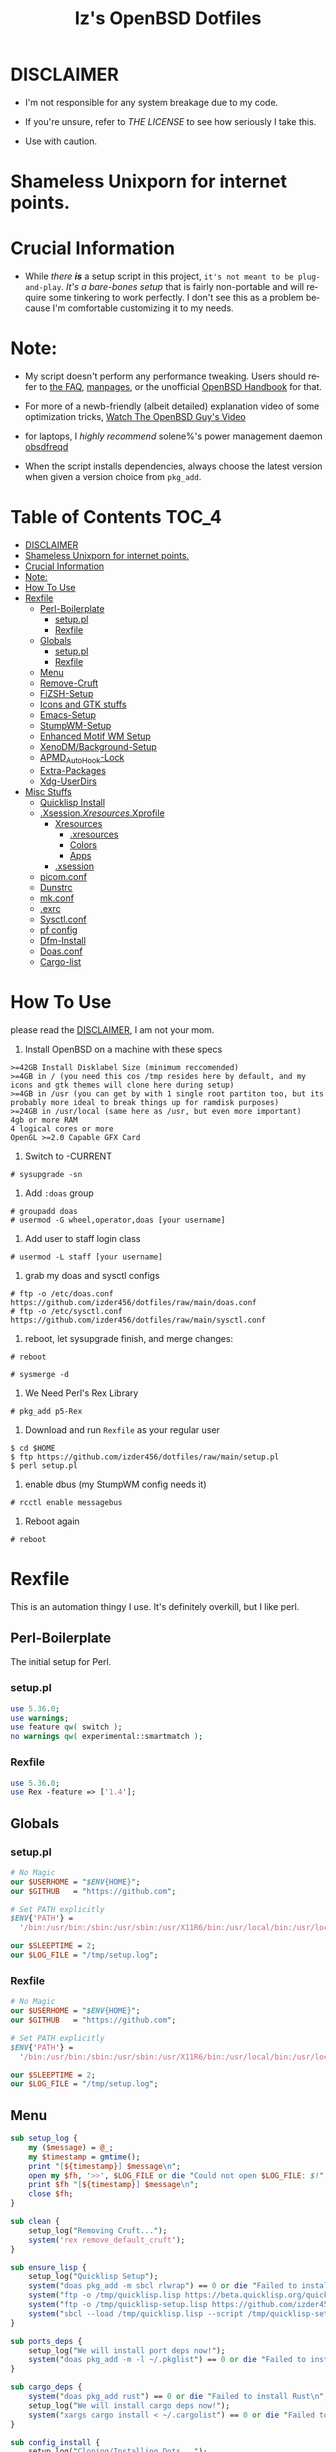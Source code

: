 #+TITLE: Iz's OpenBSD Dotfiles
#+DESCRIPTION: Mainly for personal backups, but if you want 'em, use 'em.
#+KEYWORDS: org-mode, emacs, doom-emacs, XenoDM, OpenBSD, stumpwm, elisp, lisp, perl, Rex, dotfiles, izder
#+LANGUAGE: en
#+PROPERTY: header-args: :tangle ~/.dotfiles :mkdirp t

#+BEGIN_HTML
<div align="left">
<img alt="GitHub Repo stars" src="https://img.shields.io/github/stars/izder456/dotfiles?style=plastic">
<img alt="Lines of code" src="https://tokei.rs/b1/github/izder456/dotfiles?category=code&style=plastic">
</div>
#+END_HTML

* DISCLAIMER

- I'm not responsible for any system breakage due to my code.

- If you're unsure, refer to [[LICENSE.txt][THE LICENSE]] to see how seriously I take this.

- Use with caution.
* Shameless Unixporn for internet points.

#+html: <p align="center"><img width=700 src="assets/XenoDM.png" /></p>

#+html: <p align="center"><img width=700 src="assets/StumpWM.png" /></p>

#+html: <p align="center"><img width=700 src="assets/Emacs.png" /></p>

* Crucial Information

- While /there *is*/ a setup script in this project, =it's not meant to be plug-and-play=. /It's a bare-bones setup/ that is fairly non-portable and will require some tinkering to work perfectly. I don't see this as a problem because I'm comfortable customizing it to my needs.

* Note:

- My script doesn't perform any performance tweaking. Users should refer to [[https://openbsd.org/faq][the FAQ]], [[https://man.openbsd.org][manpages]], or the unofficial [[https://www.openbsdhandbook.com][OpenBSD Handbook]] for that.

- For more of a newb-friendly (albeit detailed) explanation video of some optimization tricks, [[https://www.youtube.com/watch?v=f8lloCtrpdk][Watch The OpenBSD Guy's Video]]

- for laptops, I /highly recommend/ solene%'s power management daemon [[https://dataswamp.org/~solene/2022-03-21-openbsd-cool-frequency.html][obsdfreqd]]

- When the script installs dependencies, always choose the latest version when given a version choice from ~pkg_add~.

* Table of Contents :TOC_4:
- [[#disclaimer][DISCLAIMER]]
- [[#shameless-unixporn-for-internet-points][Shameless Unixporn for internet points.]]
- [[#crucial-information][Crucial Information]]
- [[#note][Note:]]
- [[#how-to-use][How To Use]]
- [[#rexfile][Rexfile]]
  - [[#perl-boilerplate][Perl-Boilerplate]]
    - [[#setuppl][setup.pl]]
    - [[#rexfile-1][Rexfile]]
  - [[#globals][Globals]]
    - [[#setuppl-1][setup.pl]]
    - [[#rexfile-2][Rexfile]]
  - [[#menu][Menu]]
  - [[#remove-cruft][Remove-Cruft]]
  - [[#fizsh-setup][FiZSH-Setup]]
  - [[#icons-and-gtk-stuffs][Icons and GTK stuffs]]
  - [[#emacs-setup][Emacs-Setup]]
  - [[#stumpwm-setup][StumpWM-Setup]]
  - [[#enhanced-motif-wm-setup][Enhanced Motif WM Setup]]
  - [[#xenodmbackground-setup][XenoDM/Background-Setup]]
  - [[#apmd_autohook-lock][APMD_AutoHook-Lock]]
  - [[#extra-packages][Extra-Packages]]
  - [[#xdg-userdirs][Xdg-UserDirs]]
- [[#misc-stuffs][Misc Stuffs]]
  - [[#quicklisp-install][Quicklisp Install]]
  - [[#xsessionxresourcesxprofile][.Xsession/.Xresources/.Xprofile]]
    - [[#xresources][Xresources]]
      - [[#xresources-1][.xresources]]
      - [[#colors][Colors]]
      - [[#apps][Apps]]
    - [[#xsession][.xsession]]
  - [[#picomconf][picom.conf]]
  - [[#dunstrc][Dunstrc]]
  - [[#mkconf][mk.conf]]
  - [[#exrc][.exrc]]
  - [[#sysctlconf][Sysctl.conf]]
  - [[#pf-config][pf config]]
  - [[#dfm-install][Dfm-Install]]
  - [[#doasconf][Doas.conf]]
  - [[#cargo-list][Cargo-list]]

* How To Use

please read the [[#disclaimer][DISCLAIMER]], I am not your mom. 

1. Install OpenBSD on a machine with these specs

#+BEGIN_SRC
>=42GB Install Disklabel Size (minimum reccomended)
>=4GB in / (you need this cos /tmp resides here by default, and my icons and gtk themes will clone here during setup)
>=4GB in /usr (you can get by with 1 single root partiton too, but its probably more ideal to break things up for ramdisk purposes)
>=24GB in /usr/local (same here as /usr, but even more important)
4gb or more RAM
4 logical cores or more
OpenGL >=2.0 Capable GFX Card
#+END_SRC

2. Switch to -CURRENT

#+BEGIN_SRC
# sysupgrade -sn
#+END_SRC

3. Add =:doas= group

#+BEGIN_SRC
# groupadd doas
# usermod -G wheel,operator,doas [your username]
#+END_SRC

4. Add user to staff login class

#+BEGIN_SRC
# usermod -L staff [your username]
#+END_SRC

5. grab my doas and sysctl configs

#+BEGIN_SRC
# ftp -o /etc/doas.conf https://github.com/izder456/dotfiles/raw/main/doas.conf
# ftp -o /etc/sysctl.conf https://github.com/izder456/dotfiles/raw/main/sysctl.conf
#+END_SRC

6. reboot, let sysupgrade finish, and merge changes:

#+BEGIN_SRC
# reboot
#+END_SRC

#+BEGIN_SRC
# sysmerge -d
#+END_SRC

7. We Need Perl's Rex Library

#+BEGIN_SRC
# pkg_add p5-Rex
#+END_SRC

7. Download and run =Rexfile= as your regular user

#+BEGIN_SRC
$ cd $HOME
$ ftp https://github.com/izder456/dotfiles/raw/main/setup.pl
$ perl setup.pl
#+END_SRC

8. enable dbus (my StumpWM config needs it)

#+BEGIN_SRC
# rcctl enable messagebus
#+END_SRC

9. Reboot again

#+BEGIN_SRC
# reboot
#+END_SRC

* Rexfile

This is an automation thingy I use. It's definitely overkill, but I like perl.

** Perl-Boilerplate

The initial setup for Perl.

*** setup.pl

#+BEGIN_SRC perl :tangle setup.pl
use 5.36.0;
use warnings;
use feature qw( switch );
no warnings qw( experimental::smartmatch );
#+END_SRC

*** Rexfile

#+BEGIN_SRC perl :tangle Rexfile
use 5.36.0;
use Rex -feature => ['1.4'];
#+END_SRC

** Globals

*** setup.pl

#+BEGIN_SRC perl :tangle setup.pl
# No Magic
our $USERHOME = "$ENV{HOME}";
our $GITHUB   = "https://github.com";

# Set PATH explicitly
$ENV{'PATH'} =
  '/bin:/usr/bin:/sbin:/usr/sbin:/usr/X11R6/bin:/usr/local/bin:/usr/local/sbin:$HOME/bin';

our $SLEEPTIME = 2;
our $LOG_FILE = "/tmp/setup.log";
#+END_SRC

*** Rexfile

#+BEGIN_SRC perl :tangle Rexfile
# No Magic
our $USERHOME = "$ENV{HOME}";
our $GITHUB   = "https://github.com";

# Set PATH explicitly
$ENV{'PATH'} =
  '/bin:/usr/bin:/sbin:/usr/sbin:/usr/X11R6/bin:/usr/local/bin:/usr/local/sbin:$HOME/bin';

our $SLEEPTIME = 2;
our $LOG_FILE = "/tmp/setup.log";
#+END_SRC

** Menu

#+BEGIN_SRC perl :tangle setup.pl 
sub setup_log {
    my ($message) = @_;
    my $timestamp = gmtime();
    print "[${timestamp}] $message\n";
    open my $fh, '>>', $LOG_FILE or die "Could not open $LOG_FILE: $!";
    print $fh "[${timestamp}] $message\n";
    close $fh;
}

sub clean {
    setup_log("Removing Cruft...");
    system('rex remove_default_cruft');
}

sub ensure_lisp {
    setup_log("Quicklisp Setup");
    system("doas pkg_add -m sbcl rlwrap") == 0 or die "Failed to install sbcl and rlwrap\n";
    system("ftp -o /tmp/quicklisp.lisp https://beta.quicklisp.org/quicklisp.lisp") == 0 or die "Failed to download quicklisp.lisp\n";
    system("ftp -o /tmp/quicklisp-setup.lisp https://github.com/izder456/dotfiles/raw/main/quicklisp-setup.lisp") == 0 or die "Failed to download quicklisp-setup.lisp\n";
    system("sbcl --load /tmp/quicklisp.lisp --script /tmp/quicklisp-setup.lisp") == 0 or die "Failed to run quicklisp setup\n";
}

sub ports_deps {
    setup_log("We will install port deps now!");
    system("doas pkg_add -m -l ~/.pkglist") == 0 or die "Failed to install port dependencies\n";
}

sub cargo_deps {
    system("doas pkg_add rust") == 0 or die "Failed to install Rust\n";
    setup_log("We will install cargo deps now!");
    system("xargs cargo install < ~/.cargolist") == 0 or die "Failed to install cargo dependencies\n";
}

sub config_install {
    setup_log("Cloning/Installing Dots...");
    if (-d "${USERHOME}/.dotfiles") {
        chdir("${USERHOME}/.dotfiles") or die "Failed to change directory to.dotfiles\n";
        system("git pull --recurse-submodules --depth 1") == 0 or die "Failed to pull dotfiles\n";
        chdir("..") or die "Failed to change directory back to home\n";
    } else {
        system("git clone --depth 1 --recurse-submodules https://github.com/Izder456/dotfiles.git ${USERHOME}/.dotfiles") == 0 or die "Failed to clone dotfiles\n";
    }
    system('rex configure_gtk');
    system('rex configure_icons');
    system( "${USERHOME}/.dotfiles/dfm/dfm install" );
    system('doas cp ~/.dotfiles/doas.conf /etc/doas.conf');
}

sub setup_shell {
    setup_log("Setting up FiZSH...");
    system('rex configure_default_shell');
    system('rex compile_afetch');
}

sub setup_backgrounds {
    setup_log("Installing Backgrounds...");
    system ('rex install_backgrounds');
}

sub setup_emacs {
    setup_log("Setting up Emacs...");
    system('rex configure_emacs');
}

sub setup_emwm {
    setup_log("Setting up Enhanced Motif WM...");
    system('rex configure_emwm');
}

sub setup_stumpwm {
    ensure_lisp();
    setup_log("Setting up StumpWM...");
    system('rex configure_stumpwm');
}

sub setup_misc {
    setup_shell();
    setup_log("Misc setup...");
    system('rex compile_shuf');
    system('rex compile_slock');
    system('rex compile_st');
    system('rex compile_surf');
    system('rex compile_nxbelld');
    system('rex configure_apmd');
    system('rex install_backgrounds');
    system('rex update_xdg_user_dirs');
}

sub setup_xenodm {
    setup_log("Setting up XenoDM...");
    # rex configure_xenodm
}

sub is_internet_up {
    setup_log("Checking if we have internet...");
    system("nc -zw1 OpenBSD.org 443") == 0 or return 1;
    setup_log("We have a Connection!");
    return 0;
}

sub ensure_needed {
    setup_log("We need git and p5-Rex from ports for functionality");
    setup_log("We will install p5-rex & git from ports now!");
    system("doas pkg_add -m p5-Rex git") == 0 or die "Failed to install git and p5-Rex\n";
    system("ftp -o \"$USERHOME\"/Rexfile https://github.com/Izder456/dotfiles/raw/main/Rexfile") == 0 or die "Failed to download Rexfile\n";
}

sub do_ensure {
    is_internet_up();
    ensure_needed();
}

do_ensure();

my $HEADER_TEXT = <<'EOF';
Srcerizder Dotfiles Setup
Options:
--------------------------
  1) Ports   4) StumpWM
  2) Cargo   5) Emacs
  3) Emwm    6) Xenodm
  7) Config  8) Misc
  9) Clean:
  

Other Options:
----------------
  a) All (Reccomended)
  r) Reload Menu
  q) Quit

Enter your selection:
EOF

sub menu {
    while (1) {
        system("clear");
        print $HEADER_TEXT;
        my $selection = <STDIN>;
        chomp $selection;
        if ($selection eq "") {
            $selection = "r";
        }
        given($selection) {
            when("1") { print("\nSelected Ports Deps...\n"); sleep($SLEEPTIME); ports_deps(); }
            when("2") { print("Selected Cargo Deps...\n"); sleep($SLEEPTIME); cargo_deps(); }
            when("3") { print("Selected Emwm Config...\n"); sleep($SLEEPTIME); setup_emwm(); }
            when("4") { print("Selected StumpWM Config...\n"); sleep($SLEEPTIME); setup_stumpwm(); }
            when("5") { print("Selected Emacs Config...\n"); sleep($SLEEPTIME); setup_emacs(); }
            when("6") { print("Selected XenoDM Config...\n"); sleep($SLEEPTIME); setup_xenodm(); }
            when("7") { print("Selected Install Configs...\n"); sleep($SLEEPTIME); config_install(); }
            when("8") { print("Selected Misc Setup...\n"); sleep($SLEEPTIME); setup_misc(); }
            when("9") { print("Selected Clean...\n"); sleep($SLEEPTIME); clean(); }
            when("a") { print("Running All...\n"); sleep($SLEEPTIME); clean(); config_install(); ports_deps(); cargo_deps(); setup_emwm(); setup_stumpwm(); setup_emacs(); setup_xenodm(); setup_misc(); }
            when("r") { next; }
            when("q") { print("\n"); exit; }
            default { print("\nInvalid selection\n"); sleep(1); }
        }
    }
};

menu();
#+END_SRC

** Remove-Cruft

I don't need some of these defaults

#+BEGIN_SRC perl :tangle Rexfile
# task to clean home dir
task 'remove_default_cruft', sub {
  unlink(
    "$USERHOME/.cshrc",   "$USERHOME/.login",     "$USERHOME/.mailrc",
    "$USERHOME/.profile", "$USERHOME/.Xdefaults", "$USERHOME/.cvsrc"
  );
  system( 'doas', 'chmod', '0700', "$USERHOME" );
};
#+END_SRC

** FiZSH-Setup

This is a zsh frontend, that emulates the functionality of fish

#+BEGIN_SRC perl :tangle Rexfile
# Configures and sets up the default shell
task 'configure_default_shell', sub {
  my %plugins = (
    "zsh-openbsd"     => "$GITHUB/sizeofvoid/openbsd-zsh-completions.git",
    "zsh-completions" => "$GITHUB/zsh-users/zsh-completions.git",
    "zsh-fzf"         => "$GITHUB/Aloxaf/fzf-tab.git",
    "zsh-suggest"     => "$GITHUB/zsh-users/zsh-autosuggestions.git",
    "zsh-256"         => "$GITHUB/chrissicool/zsh-256color.git",
    "zsh-fsh"         => "$GITHUB/zdharma-continuum/fast-syntax-highlighting.git"
  );
  keys %plugins;
  while (my($k, $v) = each %plugins) {
    my $clonedir = "$USERHOME/.$k";
    my $cloneuri = "$v";
    if ( -d $clonedir ) {
      chdir "$clonedir";
      system( 'git', 'pull' );
    } else {
      system( 'git', 'clone', "$cloneuri", "$clonedir" );
    }
  }

  # Grab fizsh src setup
  if ( -d "$USERHOME/.fizsh" ) {
    chdir "$USERHOME/.fizsh";
  } else {
    system( 'git', 'clone', "$GITHUB/zsh-users/fizsh.git", "$USERHOME/.fizsh" );
    chdir "$USERHOME/.fizsh";
  }
  system( './configure' );
  system( 'make' );
  system( 'doas', 'make', 'install' );
  system( 'cp', "$USERHOME/.dotfiles/.fizshrc", "$USERHOME/.fizsh/.fizshrc" );
  system( 'chsh', '-s', '/usr/local/bin/fizsh' );
};
#+END_SRC

** Icons and GTK stuffs

#+BEGIN_SRC perl :tangle Rexfile
task 'configure_gtk', sub {
  my %gtk = (
    "gruvbox-square-gtk" => "$GITHUB/jmattheis/gruvbox-dark-gtk.git",
    "gruvbox-round-gtk" => "$GITHUB/Fausto-Korpsvart/Gruvbox-GTK-Theme.git",
    "gruvbox-plus-gtk" => "$GITHUB/SylEleuth/gruvbox-plus-gtk.git",
  );
  keys %gtk;
  while (my($k, $v) = each %gtk) {
    my $clonedir = "/tmp/$k";
    my $cloneuri = "$v";
    if ( -d "$clonedir" ) {
      chdir "$clonedir";
      system( 'git', 'pull' );
    } else {
      system( 'git', 'clone', "$cloneuri", "$clonedir" );
    }
    if ( -d "$clonedir/themes" ) {
      system( 'cp', '-R', glob("$clonedir/themes/*"), "$USERHOME/.dotfiles/.themes/" );
    } elsif ( -d "$clonedir/Gruvbox-Plus-Dark" ) {
      system( 'cp', '-R', "$clonedir/Gruvbox-Plus-Dark", "$USERHOME/.dotfiles/.themes/" );
    } else {
      system( 'cp', '-R', "$clonedir", "$USERHOME/.dotfiles/.themes/" );
    }
    unlink("$clonedir");
  }
};

task 'configure_icons', sub {
  my %icons = (
    "gruvbox-round-icons" => "$GITHUB/Fausto-Korpsvart/Gruvbox-GTK-Theme.git",
    "gruvbox-square-icons" => "$GITHUB/jmattheis/gruvbox-dark-icons-gtk.git",
    "gruvbox-plus-icons" => "$GITHUB/SylEleuth/gruvbox-plus-icon-pack.git",
  );
  keys %icons;
  while (my($k, $v) = each %icons) {
    my $clonedir = "/tmp/$k";
    my $cloneuri = "$v";
    if ( -d "$clonedir" ) {
      chdir "$clonedir";
      system( 'git', 'pull' );
    } else {
      system( 'git', 'clone', "$cloneuri", "$clonedir" );
    }
    if ( -d "$clonedir/icons" ) {
      system( 'cp', '-R', glob("$clonedir/icons/*"), "$USERHOME/.dotfiles/.icons/" );
    } elsif ( -d "$clonedir/Gruvbox-Plus-Dark" ) {
      system( 'cp', '-R', "$clonedir/Gruvbox-Plus-Dark", "$USERHOME/.dotfiles/.icons/" );
    } else {
      system( 'cp', '-R', "$clonedir", "$USERHOME/.dotfiles/.icons/" );
    }
    unlink("$clonedir");
  }
};
#+END_SRC

** Emacs-Setup

I use Emacs, btw

#+BEGIN_SRC perl :tangle Rexfile
# Configures and installs emacs
task 'configure_emacs', sub {
  if ( -d "$USERHOME/.emacs.d" ) {
    chdir "$USERHOME/.emacs.d";
  } else {
    system( 'ln', '-sf', "$USERHOME/.dotfiles/Emacs-Config", "$USERHOME/.emacs.d" );
  }
};
#+END_SRC

** StumpWM-Setup

Yeah, this weird WM...

#+BEGIN_SRC perl :tangle Rexfile
task 'configure_stumpwm', sub {
  if ( -d "$USERHOME/.stumpwm.d" ) {
    chdir "$USERHOME/.stumpwm.d";
  } else {
    system( 'ln', '-sf', "$USERHOME/.dotfiles/StumpWM-Config", "$USERHOME/.stumpwm.d" );
  }
};
#+END_SRC

** Enhanced Motif WM Setup

Yeah, I sometime float things

#+BEGIN_SRC perl :tangle Rexfile
task 'configure_emwm', sub {
    system( 'ln', '-sf', "$USERHOME/.dotfiles/Emwm-Config/.emwmrc", "$USERHOME/.emwmrc" );
    system( 'ln', '-sf', "$USERHOME/.dotfiles/Emwm-Config/.toolboxrc", "$USERHOME/.toolboxrc" );
    system( 'mkdir', '-p', "$USERHOME/.xresources.d" );
    system( 'ln', '-sf', "$USERHOME/.dotfiles/Emwm-Config/.xresources", "$USERHOME/.xresources.d/emwm" );
};
#+END_SRC

** XenoDM/Background-Setup

Because XDM wasn't cutting it...

#+BEGIN_SRC perl :tangle Rexfile
# Installs backgrounds to /usr/local/share/backgrounds
task 'install_backgrounds', sub {
  system( 'doas', 'mkdir', '-p', '/usr/local/share/backgrounds' );
  system( 'doas',  'cp', '-R', glob("$USERHOME/.dotfiles/backgrounds/*"), '/usr/local/share/backgrounds' );
};

# Sets up Xenodm configuration
task 'configure_xenodm', sub {
  system( 'doas', 'cp', '-R', glob("$USERHOME/.dotfiles/XenoDM-Config/*"), '/etc/X11/xenodm/' );
};
#+END_SRC

** APMD_AutoHook-Lock

Setup Laptop Slock shell-close autohook

#+BEGIN_SRC perl :tangle Rexfile
task 'configure_apmd', sub {
  system( 'doas', 'mkdir', '/etc/apm' );
  system( 'doas', 'cp', '-R', glob("$USERHOME/.dotfiles/APM-Config/*"), '/etc/apm/' );
};
#+END_SRC

** Extra-Packages

Extra stuff thats not in ports, cargo or base

#+BEGIN_SRC perl :tangle Rexfile
# Compiles shuf re-implementation
task 'compile_shuf', sub {
  system( 'git', 'clone', "$GITHUB/ibara/shuf.git", "$USERHOME/.shuf" );
  chdir "$USERHOME/.shuf";
  system( './configure' );
  system( 'make' );
  system( 'doas', 'make', 'install' );
};

# Compiles in my Slock Setup
task 'compile_slock', sub {
  system( 'git', 'clone', "$GITHUB/Izder456/slock.git", "$USERHOME/.slock" );
  chdir "$USERHOME/.slock";
  system( 'make' );
  system( 'doas', 'make', 'install' );
};

# Compiles in my SURF Setup
task 'compile_surf', sub {
  system( 'git', 'clone', "$GITHUB/Izder456/surf.git", "$USERHOME/.surf-src" );
  chdir "$USERHOME/.surf-src";
  system( 'make' );
  system( 'doas', 'make', 'install' );
};

# Compiles in my ST Setup
task 'compile_st', sub {
  system( 'git', 'clone', "$GITHUB/Izder456/st.git", "$USERHOME/.st" );
  chdir "$USERHOME/.st";
  system( 'make' );
  system( 'doas', 'make', 'install' );
};

# Compiles afetch
task 'compile_afetch', sub {
  system( 'git', 'clone', "$GITHUB/13-CF/afetch.git", "$USERHOME/.afetch" );
  chdir "$USERHOME/.afetch";
  system( 'make' );
  system( 'doas', 'make', 'install' );
};

task 'compile_nxbelld', sub {
  $ENV{'AUTOCONF_VERSION'} = "2.69";
  $ENV{'AUTOMAKE_VERSION'} = "1.16";
  system( 'git', 'clone', "$GITHUB/dusxmt/nxbelld.git", "$USERHOME/.nxbelld" );
  chdir "$USERHOME/.nxbelld";
  system('autoreconf -i');
  system( './configure', '--prefix', "$USERHOME/.local");
  system( 'gmake' );
  system( 'gmake', 'install' );
};
#+END_SRC

** Xdg-UserDirs

Setup Homedir Paths

#+BEGIN_SRC perl :tangle Rexfile
# Updates XDG user directories
task 'update_xdg_user_dirs', sub {
  system( 'xdg-user-dirs-update' );
  system( 'mkdir', "$USERHOME/Projects" );
  system( 'doas', 'gdk-pixbuf-query-loaders', '--update-cache' );
};
#+END_SRC

* Misc Stuffs

random scripts and configs that are maybe relevant possibly.

** Quicklisp Install

You probably want this if you want to write with StumpWM and modules...

#+BEGIN_SRC lisp :tangle quicklisp-setup.lisp
(quicklisp-quickstart:install :path "~/.quicklisp")
(ql:add-to-init-file)
(ql-dist:install-dist "http://dist.ultralisp.org/"
		      :prompt nil)
(ql:quickload '("clx"
		"cl-ppcre"
		"alexandria"
		"cl-fad"
		"xembed"
		"anaphora"
		"drakma"
		"slynk"))
#+END_SRC

/USE:/

#+BEGIN_SRC sh
$ ftp -o /tmp/quicklisp.lisp https://beta.quicklisp.org/quicklisp.lisp
$ ftp -o /tmp/quicklisp-setup.lisp https://github.com/Izder456/raw/main/quicklisp-setup.lisp
$ sbcl --load /tmp/quicklisp.lisp --script /tmp/quicklisp-setup.lisp
#+END_SRC

** .Xsession/.Xresources/.Xprofile

The settings for X session, resources, and profile.

*** Xresources

**** .xresources

#+BEGIN_SRC conf :tangle .xresources
!!
! Includes
!!
#include ".xresources.d/colors"
#include ".xresources.d/apps"
	 
!!
! XWindow Stuffs
!!
,*imLocale: en_US.UTF-8

!!
! Font Rendering Stuffs
!!
Xft.dpi: 96
Xft.rgba: rgb
Xft.antialias: true
Xft.autohint: false
Xft.hintstyle: hintfull
Xft.lcdfilter: lcddefault
,*faceName: Spleen
,*faceSize: 12

!!
! Pointer Stuffs
!!
Xcursor.size: 16
Xcursor.theme: Capitaine Cursors (Gruvbox) - White
#+END_SRC

**** Colors

#+BEGIN_SRC conf :tangle .xresources.d/colors	
!!
! Background Colors
!!

! Normal
,*background: #282828
,*foreground: #ebdbb2
! Hard-Dark
,*.activeBackground: #1d2021
,*.activeForeground: #32302f
! Highlight
,*highlightColor: #fcf1c7

!!
! Gruvbox Colors
!!
! Black + DarkGrey
,*color0:  #282828
,*color8:  #928374
! DarkRed + Red
,*color1:  #cc241d
,*color9:  #fb4934
! DarkGreen + Green
,*color2:  #98971a
,*color10: #b8bb26
! DarkYellow + Yellow
,*color3:  #d79921
,*color11: #fabd2f
! DarkBlue + Blue
,*color4:  #458588
,*color12: #83a598
! DarkMagenta + Magenta
,*color5:  #b16286
,*color13: #d3869b
! DarkCyan + Cyan
,*color6:  #689d6a
,*color14: #8ec07c
! LightGrey + White
,*color7:  #a89984
,*color15: #ebdbb2

!!
! Gruvbox 256color
!!
! BrightBlue
,*color24:  #076678
! BrightAqua
,*color66:  #427b58
! BrightRed
,*color88:  #9d0006
! BrightMagenta
,*color96:  #8f3f71
! BrightGreen
,*color100: #79740e
! DimBlue
,*color109: #83a598
! DimAqua
,*color108: #8ec07c
! DimRed
,*color130: #af3a03
! DimYellow
,*color136: #b57614
! DimGreen
,*color142: #b8bb26
! DimRed
,*color167: #fb4934
! DimMagenta
,*color175: #d3869b
! Orange
,*color208: #fe8019
! BrightYellow
,*color214: #fabd2f
!! fg0-fg3
,*color223: #ebdbb2
,*color228: #f2e5bc
,*color229: #fbf1c7
,*color230: #f9f5d7
!! bg0-bg3
,*color234: #1d2021
,*color235: #282828
,*color236: #32302f
,*color237: #3c3836
!! Gray0-Gray7
,*color239: #504945
,*color241: #665c54
,*color243: #7c6f64
,*color244: #928374
,*color245: #928374
,*color246: #a89984
,*color248: #bdae93
,*color250: #d5c4a1
#+END_SRC

**** Apps

#+BEGIN_SRC conf :tangle .xresources.d/apps

!!
! XMessage
!!
xmessage*background: #1d2021
xmessage*foreground: #fbf1c7
xmessage.borderWidth: 1
xmessage*borderColor: #ebdbb2
xmessage*message.scrollHorizontal: Never
xmessage*message.scrollVertical: Never
xmessage*timeout: 0
xmessage*printValue: false
xmessage*font:	     -misc-spleen-medium-r-normal--16-160-72-72-c-80-iso10646-1

!!
! XTerm
!!
,*intensityStyles: true
,*allowSendEvents: true
xterm*scrollBar: false
xterm*faceName: Spleen
xterm*faceSize: 12
xterm*renderFont: true
xterm*internalBorder: 12
xterm*letterSpace: 1
xterm*loginShell: true
xterm*savelines: 16384

!!
! XClock Stuffs
!!
XClock*Background: #32302f
XClock*Foreground: #ebdbb2		 
#+END_SRC

*** .xsession

#+BEGIN_SRC sh :tangle .xsession
#!/bin/ksh

# Define variables at the top for easy access
XMESG_WIDTH=512
XMESG_HEIGHT=128

# Set environment up, .xprofile isn't respected
# Set Default LOCALE
export LC_CTYPE="en_US.UTF-8"
export LC_ALL="en_US.UTF-8"
# Enable HWACCEL for Firefox
export MOZ_ACCELERATED=1
export MOZ_WEBRENDER=1
# set qt apps to use gtk2 widgets if avail
export QT_QPA_PLATFORMTHEME=gtk2
# make sdl mouse cursor lag go away
export SDL_VIDEO_X11_DGAMOUSE=0
# set XDG dirs
export XDG_CONFIG_HOME=$HOME/.config
export XDG_CACHE_HOME=$HOME/.cache
export XDG_DATA_DIR=$HOME/.local/share
export XDG_STATE_HOME=$HOME/.local/state

# Function to get screen dimensions
function get_screen_dimension {
    typeset dimension=$(xdpyinfo | awk '/dimensions/ {print $2}')
    case $1 in
         0) echo "${dimension%x*}" ;;
         1) echo "${dimension#*x}" ;;
         ,*) echo "Invalid argument. Use 0 for width or 1 for height." ;;
    esac
}

# Function to load environment
function load_environment {
    set -A files "$@"
    for file in "${file[@]}"; do
        if [ -f "$file" ]; then
            . "$file"
        fi
    done
}

# Function to load resources
function load_resources {
    set -A resources "$@"
    for resource in "${resources[@]}"; do
        if [ -f "$resource" ]; then
            xrdb -merge "$resource"
        fi
    done
}

# Function to manage autostarts
function manage_autostarts {
    for process in "$@"; do
        process_name="${process% *}"
        if pgrep "$process_name" > /dev/null; then
            pkill "$process_name"
        fi
        eval "$process"
    done
}

# Function to select a window manager
function select_wm {
    # WM Session Prompt
    typeset xwidth=$(get_screen_dimension 0)
    typeset xheight=$(get_screen_dimension 1)
    typeset xmesg_xpos=$((($xwidth - $XMESG_WIDTH) / 2))
    typeset xmesg_yoffset=$((($xheight - $XMESG_HEIGHT) / 2))
    xmessage "Please Choose a Session to load" \
    	    -buttons "StumpWM[]":1,"EMWM[]":2,"TERMINAL[]":3 \
    	    -geometry ${XMESG_WIDTH}x${XMESG_HEIGHT}+${xmesg_xpos}-${xmesg_yoffset}
    typeset choice=$?

    case ${choice} in
	1) wm=$(command -v stumpwm)
	   wm_args="--disable-ldb --lose-on-corruption"
	   ;;
	2) wm=$(command -v xmsession)
	   wm_args=""
	   ;;
	3) wm=$(command -v xterm)
	   wm_args=""
	   ;;
    esac

    dbus-launch --exit-with-session "${wm}" "${wm_args}"
}

# Load in environment & resources
load_environment /etc/xprofile ~/.xprofile
load_resources ~/.xresources ~/.xresources.d/emwm

# Autostarts
manage_autostarts "picom -b" \
		  "~/.local/bin/nxbelld -t 150 -v100 -d200 -f ~/.local/sfx/Funk.wav -b " \
		  "feh --bg-fill --randomize /usr/local/share/backgrounds &" \
		  "sleep 5 && dunst &" \
		  "ulimit -Sc 0"
		  "xidle -delay 5 -nw -program /usr/sbin/zzz -timeout 1800 &"

# Select Window Manager
select_wm

exit 0
#+END_SRC

** picom.conf

#+BEGIN_SRC conf :tangle .config/picom/picom.conf
##
# Opacity
##

opacity-rule = [
  "100:class_g = 'emacs' && focused",
  "85:class_g = 'emacs' && !focused",
  "100:class_g = 'st' && focused",
  "85:class_g = 'st' && !focused",
  "100:class_g = 'xterm' && focused",
  "85:class_g = 'xterm' && !focused",
];

##
# Wintypes
##

wintypes: {
  normal = { blur-background = true; };
  splash = { blur-background = false; };
};

##
# Fading
##

fading = true;
fade-in-step = 0.03;
fade-out-step = 0.03;
fade-exclude = [ ];

##
# Misc
##
mark-wwin-focused = true;
mark-ovredir-focused = true;
detect-rounded-corners = true;
detect-client-opacity = true;
vsync = true;
dbe = false;
sw-opti = true; 
refresh-rate = 0;
unredir-if-possible = true;
detect-transient = true;
detect-client-leader = true;
invert-color-include = [ ];

##
# QT-Apps Fixes For Blurs
##
shadow-exclude = [
  "argb && (_NET_WM_WINDOW_TYPE@:a *= 'MENU' || _NET_WM_WINDOW_TYPE@:a *= 'COMBO')"
];
blur-background-exclude = [
  "(_NET_WM_WINDOW_TYPE@:a *= 'MENU' || _NET_WM_WINDOW_TYPE@:a *= 'COMBO')"
];


##
# Backend
##
backend = "xrender";
use-damage = true;
#+END_SRC

** Dunstrc

#+BEGIN_SRC conf :tangle .config/dunst/dunstrc	
[global]
    # Which monitor should the notifications be displayed on.
    monitor = 0

    # Display notification on focused monitor.  Possible modes are:
    #   mouse: follow mouse pointer
    #   keyboard: follow window with keyboard focus
    #   none: don't follow anything
    #
    # "keyboard" needs a window manager that exports the
    # _NET_ACTIVE_WINDOW property.
    # This should be the case for almost all modern window managers.
    #
    # If this option is set to mouse or keyboard, the monitor option
    # will be ignored.
    follow = none

    ### Geometry ###

    # dynamic width from 0 to 300
    # width = (0, 300)
    # constant width of 300
    width = (0, 256) 
    # The maximum height of a single notification, excluding the frame.
    height = (0, 256)

    # Position the notification in the top right corner
    origin = bottom-right 

    # Offset from the origin
    offset = 0x0

    # Scale factor. It is auto-detected if value is 0.
    scale = 0

    # Maximum number of notification (0 means no limit)
    notification_limit = 3

    ### Progress bar ###

    # Turn on the progess bar. It appears when a progress hint is passed with
    # for example dunstify -h int:value:12
    progress_bar = true

    # Set the progress bar height. This includes the frame, so make sure
    # it's at least twice as big as the frame width.
    progress_bar_height = 10

    # Set the frame width of the progress bar
    progress_bar_frame_width = 1

    # Set the minimum width for the progress bar
    progress_bar_min_width = 150

    # Set the maximum width for the progress bar
    progress_bar_max_width = 300

    # Corner radius for the progress bar. 0 disables rounded corners.
    progress_bar_corner_radius = 0

    # Corner radius for the icon image.
    icon_corner_radius = 0

    # Show how many messages are currently hidden (because of
    # notification_limit).
    indicate_hidden = yes

    # The transparency of the window.  Range: [0; 100].
    # This option will only work if a compositing window manager is
    # present (e.g. xcompmgr, compiz, etc.). (X11 only)
    transparency = 0

    # Draw a line of "separator_height" pixel height between two
    # notifications.
    # Set to 0 to disable.
    # If gap_size is greater than 0, this setting will be ignored.
    separator_height = 2

    # Padding between text and separator.
    padding = 8

    # Horizontal padding.
    horizontal_padding = 10

    # Padding between text and icon.
    text_icon_padding = 0

    # Defines width in pixels of frame around the notification window.
    # Set to 0 to disable.
    frame_width = 1

    # Defines color of the frame around the notification window.
    frame_color = "#d5c4a1"

    # Size of gap to display between notifications - requires a compositor.
    # If value is greater than 0, separator_height will be ignored and a border
    # of size frame_width will be drawn around each notification instead.
    # Click events on gaps do not currently propagate to applications below.
    gap_size = 2

    # Define a color for the separator.
    # possible values are:
    #  * auto: dunst tries to find a color fitting to the background;
    #  * foreground: use the same color as the foreground;
    #  * frame: use the same color as the frame;
    #  * anything else will be interpreted as a X color.
    separator_color = foreground

    # Sort messages by urgency.
    sort = yes

    # Don't remove messages, if the user is idle (no mouse or keyboard input)
    # for longer than idle_threshold seconds.
    # Set to 0 to disable.
    # A client can set the 'transient' hint to bypass this. See the rules
    # section for how to disable this if necessary
    idle_threshold = 120

    ### Text ###

    font = Spleen 6x12 11

    # The spacing between lines.  If the height is smaller than the
    # font height, it will get raised to the font height.
    line_height = 0

    # Possible values are:
    # full: Allow a small subset of html markup in notifications:
    #        <b>bold</b>
    #        <i>italic</i>
    #        <s>strikethrough</s>
    #        <u>underline</u>
    #
    #        For a complete reference see
    #        <https://docs.gtk.org/Pango/pango_markup.html>.
    #
    # strip: This setting is provided for compatibility with some broken
    #        clients that send markup even though it's not enabled on the
    #        server. Dunst will try to strip the markup but the parsing is
    #        simplistic so using this option outside of matching rules for
    #        specific applications *IS GREATLY DISCOURAGED*.
    #
    # no:    Disable markup parsing, incoming notifications will be treated as
    #        plain text. Dunst will not advertise that it has the body-markup
    #        capability if this is set as a global setting.
    #
    # It's important to note that markup inside the format option will be parsed
    # regardless of what this is set to.
    markup = full

    # The format of the message.  Possible variables are:
    #   %a  appname
    #   %s  summary
    #   %b  body
    #   %i  iconname (including its path)
    #   %I  iconname (without its path)
    #   %p  progress value if set ([  0%] to [100%]) or nothing
    #   %n  progress value if set without any extra characters
    #   %%  Literal %
    # Markup is allowed
    format = "<b>%a</b>\n%s\n<i>%b</i> "

    # Alignment of message text.
    # Possible values are "left", "center" and "right".
    alignment = left

    # Vertical alignment of message text and icon.
    # Possible values are "top", "center" and "bottom".
    vertical_alignment = center

    # Show age of message if message is older than show_age_threshold
    # seconds.
    # Set to -1 to disable.
    show_age_threshold = 60

    # Specify where to make an ellipsis in long lines.
    # Possible values are "start", "middle" and "end".
    ellipsize = middle

    # Ignore newlines '\n' in notifications.
    ignore_newline = no

    # Stack together notifications with the same content
    stack_duplicates = true

    # Hide the count of stacked notifications with the same content
    hide_duplicate_count = false

    # Display indicators for URLs (U) and actions (A).
    show_indicators = yes

    ### Icons ###

    # Recursive icon lookup. You can set a single theme, instead of having to
    # define all lookup paths.
    enable_recursive_icon_lookup = false

    # Set icon theme (only used for recursive icon lookup)
    icon_theme = Gruvbox_Dark
    # You can also set multiple icon themes, with the leftmost one being used first.
    # icon_theme = "Adwaita, breeze"

    # Align icons left/right/top/off
    icon_position = left

    # Scale small icons up to this size, set to 0 to disable. Helpful
    # for e.g. small files or high-dpi screens. In case of conflict,
    # max_icon_size takes precedence over this.
    min_icon_size = 32

    # Scale larger icons down to this size, set to 0 to disable
    max_icon_size = 64

    # Paths to default icons (only neccesary when not using recursive icon lookup)
    #icon_path = /usr/share/icons/gnome/16x16/status/:/usr/share/icons/gnome/16x16/devices/

    ### History ###

    # Should a notification popped up from history be sticky or timeout
    # as if it would normally do.
    sticky_history = yes

    # Maximum amount of notifications kept in history
    history_length = 20

    ### Misc/Advanced ###

    # Browser for opening urls in context menu.
    browser = /usr/bin/xdg-open

    # Always run rule-defined scripts, even if the notification is suppressed
    always_run_script = true

    # Define the title of the windows spawned by dunst
    title = Dunst

    # Define the class of the windows spawned by dunst
    class = Dunst

    # Define the corner radius of the notification window
    # in pixel size. If the radius is 0, you have no rounded
    # corners.
    # The radius will be automatically lowered if it exceeds half of the
    # notification height to avoid clipping text and/or icons.
    corner_radius = 0

    # Ignore the dbus closeNotification message.
    # Useful to enforce the timeout set by dunst configuration. Without this
    # parameter, an application may close the notification sent before the
    # user defined timeout.
    ignore_dbusclose = false

    ### Wayland ###
    # These settings are Wayland-specific. They have no effect when using X11

    # Uncomment this if you want to let notications appear under fullscreen
    # applications (default: overlay)
    # layer = top

    # Set this to true to use X11 output on Wayland.
    force_xwayland = false

    ### Legacy

    # Use the Xinerama extension instead of RandR for multi-monitor support.
    # This setting is provided for compatibility with older nVidia drivers that
    # do not support RandR and using it on systems that support RandR is highly
    # discouraged.
    #
    # By enabling this setting dunst will not be able to detect when a monitor
    # is connected or disconnected which might break follow mode if the screen
    # layout changes.
    force_xinerama = false

    ### mouse

    # Defines list of actions for each mouse event
    # Possible values are:
    # * none: Don't do anything.
    # * do_action: Invoke the action determined by the action_name rule. If there is no
    #              such action, open the context menu.
    # * open_url: If the notification has exactly one url, open it. If there are multiple
    #             ones, open the context menu.
    # * close_current: Close current notification.
    # * close_all: Close all notifications.
    # * context: Open context menu for the notification.
    # * context_all: Open context menu for all notifications.
    # These values can be strung together for each mouse event, and
    # will be executed in sequence.
    mouse_left_click = close_current
    mouse_middle_click = do_action, close_current
    mouse_right_click = close_all

# Experimental features that may or may not work correctly. Do not expect them
# to have a consistent behaviour across releases.
[experimental]
    # Calculate the dpi to use on a per-monitor basis.
    # If this setting is enabled the Xft.dpi value will be ignored and instead
    # dunst will attempt to calculate an appropriate dpi value for each monitor
    # using the resolution and physical size. This might be useful in setups
    # where there are multiple screens with very different dpi values.
    per_monitor_dpi = false 


[urgency_low]
    # IMPORTANT: colors have to be defined in quotation marks.
    # Otherwise the "#" and following would be interpreted as a comment.
    background = "#282828"
    foreground = "#928374"
    timeout = 10
    # Icon for notifications with low urgency, uncomment to enable
    #default_icon = /path/to/icon

[urgency_normal]
    background = "#282828"
    foreground = "#ebdbb2"
    timeout = 10
    # Icon for notifications with normal urgency, uncomment to enable
    #default_icon = /path/to/icon

[urgency_critical]
    background = "#282828"
    foreground = "#fb4934"
    frame_color = "#fabd2f"
    timeout = 25
    # Icon for notifications with critical urgency, uncomment to enable
    #default_icon = /path/to/icon
#+END_SRC

** mk.conf

this configures my ports/src build environment, it goes in ~/etc/mk.conf~

#+BEGIN_SRC conf :tangle mk.conf
#SUDO="/usr/bin/doas"
PORTSDIR_PATH=${PORTSDIR}:${PORTSDIR}/openbsd-wip:${PORTSDIR}/mystuff
WRKOBJDIR=/usr/obj
DISTDIR=/usr/distfiles
PACKAGE_REPOSITORY=/usr/packages
#+END_SRC

** .exrc

for BSD Vi

#+BEGIN_SRC conf :tangle .exrc
" display current mode
set showmode
" show matching parens, brackets, etc
set showmatch
" display row/column info
hset ruler
" autoindent tab = 2 space
set shiftwidth=2
" tab = 2 space
set tabstop=2
" display errors
set verbose
" enable horiz scroll
set leftright
" use extend regex
set extend
" case-less searching, unless uppercase
set iclower
" incremental searching
set searchincr
" print helpful messages (eg, 4 lines yanked)
set report=1
#+END_SRC

** Sysctl.conf

The kernel parameters settings.

*Very hardware specific* /see [[#note][NOTE]]/

#+BEGIN_SRC conf :tangle sysctl.conf
# Open Kernel Limits
kern.maxthread=16385
kern.maxproc=8192
kern.maxfiles=32768

# Shared Memory
kern.shminfo.shmmax=2147483647
kern.shminfo.shmall=536870912
kern.shminfo.shmmni=4096

# Enable Multithreading
hw.smt=1

# Video/Audio enable/disable
# change these to =1 if you want microphone or webcam access
kern.audio.record=0
kern.video.record=0
#+END_SRC

** pf config

This goes in =/etc/pf.conf=, use /with caution/

#+BEGIN_SRC conf :tangle pf.conf
# Macros
icmp_types = "{ echoreq }"
wifi_if = "{ iwm0 urtwn0 urtwn1 }"
eth_if = "{ em0 }"
tcp_services = "{ http 1000 https ssh 6697 587 993 domain telnet }"
udp_services = "{ domain 50000:65535 }" 
 
# Options
set skip on lo
set block-policy drop
set state-policy if-bound
set fingerprints "/etc/pf.os"
set ruleset-optimization none
set optimization normal
set timeout { tcp.closing 60, tcp.established 7200 }

# Tables
table <bruteforce> persist
table <rfc6890> { 0.0.0.0/8 10.0.0.0/8 100.64.0.0/10 127.0.0.0/8 \
      		  169.254.0.0/11 172.16.0.0/12 192.0.0.0/24 192.0.0.0/29 \
		  192.0.2.0/24 192.88.99.0/24 192.168.0.0/16 198.18.0.0/15 \
                  195.51.100.0/24 240.0.0.0/4 203.0.113.0/24 255.255.255.255/32 }

# prevent IP spoofing
antispoof quick for $wifi_if
antispoof quick for $eth_if

# for logging
block in log on egress from <rfc6890>
block return out log on egress to <rfc6890>

# block all else
block all

# only allow special services 
pass out on egress proto tcp to port $tcp_services 
pass in on $eth_if proto tcp to port ssh \
	keep state (max-src-conn 15 max-src-conn-rate 3/1 \
		overload <bruteforce> flush global)
pass proto udp to port $udp_services

# ICMP
pass out inet proto icmp icmp-type $icmp_types
#+END_SRC

** Dfm-Install

dfm install script config

#+BEGIN_SRC txt :tangle .dfminstall
.fonts recurse
.git recurse
.icons recurse
.themes recurse
.moc recurse
.config recurse
.local recurse
.claws-mail recurse
LICENSE.txt skip
COPYING skip
README.org skip
quicklisp-setup.lisp skip
doas.conf skip
sysctl.conf skip
mk.conf skip
pf.conf skip
setup.plskip
dfm skip
assets skip
backgrounds skip
Emacs-Config skip
EMWM-Config skip
StumpWM-Config skip
XenoDM-Config skip
APM-Config skip
#+END_SRC

** Doas.conf

+this is totally overkill+
fine now

#+BEGIN_SRC conf :tangle doas.conf
permit persist :doas
permit nopass root
#+END_SRC

** Cargo-list

The list of packages to be installed via Cargo.

#+BEGIN_SRC txt :tangle .cargolist
cargo-upgrade-command dipc du-dust hyperfine onefetch sd tere tokei zoxide
#+END_SRC


